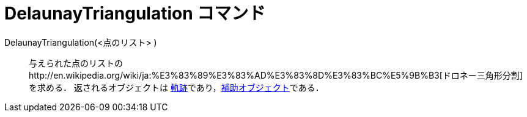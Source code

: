 = DelaunayTriangulation コマンド
ifdef::env-github[:imagesdir: /ja/modules/ROOT/assets/images]

DelaunayTriangulation(<点のリスト> )::
  与えられた点のリストのhttp://en.wikipedia.org/wiki/ja:%E3%83%89%E3%83%AD%E3%83%8D%E3%83%BC%E5%9B%B3[ドロネー三角形分割]を求める．
  返されるオブジェクトは
  xref:/commands/Locus.adoc[軌跡]であり，xref:/自由、従属、補助オブジェクト.adoc[補助オブジェクト]である．
